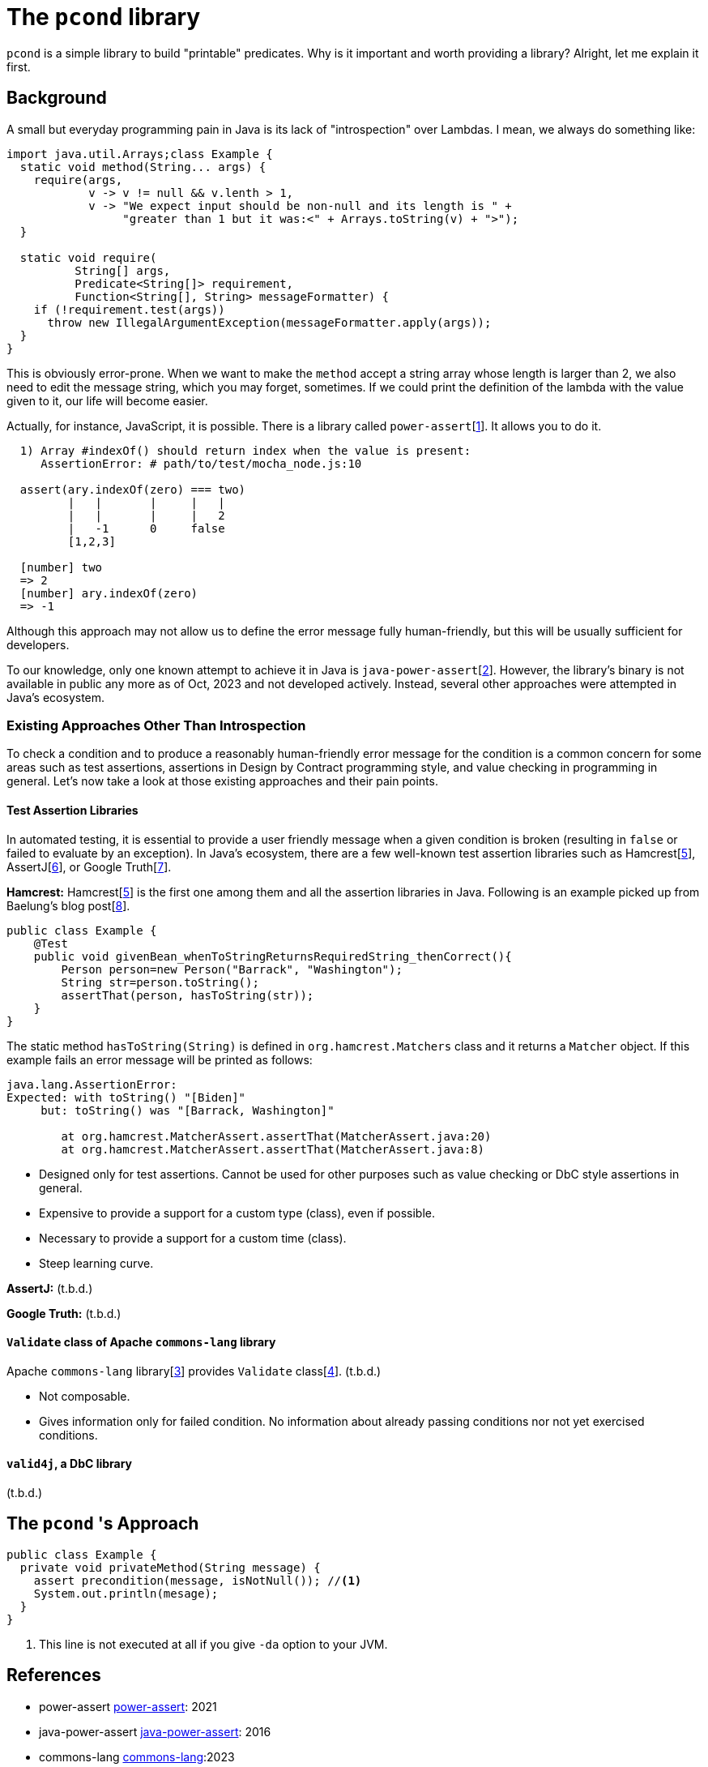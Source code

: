
= The `pcond` library

`pcond` is a simple library to build "printable" predicates.
Why is it important and worth providing a library?
Alright, let me explain it first.

== Background
A small but everyday programming pain in Java is its lack of "introspection" over Lambdas.
I mean, we always do something like:

[source,java]
----
import java.util.Arrays;class Example {
  static void method(String... args) {
    require(args,
            v -> v != null && v.lenth > 1,
            v -> "We expect input should be non-null and its length is " +
                 "greater than 1 but it was:<" + Arrays.toString(v) + ">");
  }

  static void require(
          String[] args,
          Predicate<String[]> requirement,
          Function<String[], String> messageFormatter) {
    if (!requirement.test(args))
      throw new IllegalArgumentException(messageFormatter.apply(args));
  }
}
----

This is obviously error-prone.
When we want to make the `method` accept a string array whose length is larger than 2, we also need to edit the message string, which you may forget, sometimes.
If we could print the definition of the lambda with the value given to it, our life will become easier.

Actually, for instance, JavaScript, it is possible.
There is a library called `power-assert`[<<power-assert>>].
It allows you to do it.

[source]
----
  1) Array #indexOf() should return index when the value is present:
     AssertionError: # path/to/test/mocha_node.js:10

  assert(ary.indexOf(zero) === two)
         |   |       |     |   |
         |   |       |     |   2
         |   -1      0     false
         [1,2,3]

  [number] two
  => 2
  [number] ary.indexOf(zero)
  => -1
----

Although this approach may not allow us to define the error message fully human-friendly, but this will be usually sufficient for developers.

To our knowledge, only one known attempt to achieve it in Java is `java-power-assert`[<<java-power-assert>>].
However, the library's binary is not available in public any more as of Oct, 2023 and not developed actively.
Instead, several other approaches were attempted in Java's ecosystem.

=== Existing Approaches Other Than Introspection

To check a condition and to produce a reasonably human-friendly error message for the condition is a common concern for some areas such as test assertions, assertions in Design by Contract programming style, and value checking in programming in general.
Let's now take a look at those existing approaches and their pain points.

==== Test Assertion Libraries

In automated testing, it is essential to provide a user friendly message when a given condition is broken (resulting in `false` or failed to evaluate by an exception).
In Java's ecosystem, there are a few well-known test assertion libraries such as Hamcrest[<<hamcrest>>], AssertJ[<<assertj>>], or Google Truth[<<google-truth>>].

**Hamcrest:** Hamcrest[<<hamcrest>>] is the first one among them and all the assertion libraries in Java.
Following is an example picked up from Baelung's blog post[<<baeldung-hamcrest>>].

[source, java]
----
public class Example {
    @Test
    public void givenBean_whenToStringReturnsRequiredString_thenCorrect(){
        Person person=new Person("Barrack", "Washington");
        String str=person.toString();
        assertThat(person, hasToString(str));
    }
}
----
The static method `hasToString(String)` is defined in `org.hamcrest.Matchers` class and it returns a `Matcher` object.
If this example fails an error message will be printed as follows:

----
java.lang.AssertionError:
Expected: with toString() "[Biden]"
     but: toString() was "[Barrack, Washington]"

	at org.hamcrest.MatcherAssert.assertThat(MatcherAssert.java:20)
	at org.hamcrest.MatcherAssert.assertThat(MatcherAssert.java:8)
----

- Designed only for test assertions.
Cannot be used for other purposes such as value checking or DbC style assertions in general.
- Expensive to provide a support for a custom type (class), even if possible.
- Necessary to provide a support for a custom time (class).
- Steep learning curve.

**AssertJ:** (t.b.d.)

**Google Truth:** (t.b.d.)

==== `Validate` class of Apache `commons-lang` library

Apache `commons-lang` library[<<commons-lang>>] provides `Validate` class[<<commons-lang-Validate>>].
(t.b.d.)

- Not composable.
- Gives information only for failed condition.
No information about already passing conditions nor not yet exercised conditions.

==== `valid4j`, a DbC library

(t.b.d.)

== The `pcond` 's Approach


[source,java]
----
public class Example {
  private void privateMethod(String message) {
    assert precondition(message, isNotNull()); //<1>
    System.out.println(mesage);
  }
}
----
<1> This line is not executed at all if you give `-da` option to your JVM.



== References

- [[power-assert, 1]] power-assert https://github.com/power-assert-js/power-assert[power-assert]: 2021
- [[java-power-assert, 2]] java-power-assert https://github.com/jkschneider/java-power-assert[java-power-assert]: 2016
- [[commons-lang, 3]] commons-lang https://commons.apache.org/proper/commons-lang/[commons-lang]:2023
- [[commons-lang-Validate, 4]] Validate.class https://commons.apache.org/proper/commons-lang/apidocs/org/apache/commons/lang3/Validate.html[commons-lang-Validate]:2023
- [[hamcrest, 5]] Hamcrest https://hamcrest.org/[Hamcrest]:2012-2023
- [[assertj, 6]] AssertJ
- [[google-truth, 7]] Google Truth
- [[baeldung-hamcrest, 8]] baeldung.com/java-junit-hamcrest-guide https://baeldung.com/java-junit-hamcrest-guide[baeldung.com/java-junit-hamcrest-guide]
